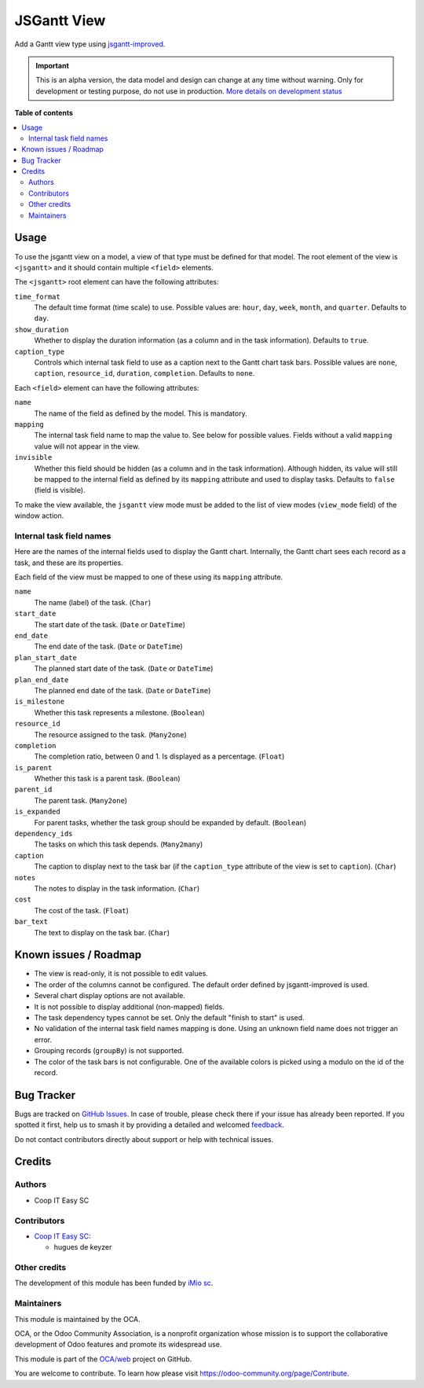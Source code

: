 ============
JSGantt View
============

.. 
   !!!!!!!!!!!!!!!!!!!!!!!!!!!!!!!!!!!!!!!!!!!!!!!!!!!!
   !! This file is generated by oca-gen-addon-readme !!
   !! changes will be overwritten.                   !!
   !!!!!!!!!!!!!!!!!!!!!!!!!!!!!!!!!!!!!!!!!!!!!!!!!!!!
   !! source digest: sha256:3cd0fb4bb5cef6bb98558d5cd4108cdeb8786937aea8a1e8f52989d206e01072
   !!!!!!!!!!!!!!!!!!!!!!!!!!!!!!!!!!!!!!!!!!!!!!!!!!!!

.. |badge1| image:: https://img.shields.io/badge/maturity-Alpha-red.png
    :target: https://odoo-community.org/page/development-status
    :alt: Alpha
.. |badge2| image:: https://img.shields.io/badge/licence-AGPL--3-blue.png
    :target: http://www.gnu.org/licenses/agpl-3.0-standalone.html
    :alt: License: AGPL-3
.. |badge3| image:: https://img.shields.io/badge/github-OCA%2Fweb-lightgray.png?logo=github
    :target: https://github.com/OCA/web/tree/16.0/web_view_jsgantt
    :alt: OCA/web
.. |badge4| image:: https://img.shields.io/badge/weblate-Translate%20me-F47D42.png
    :target: https://translation.odoo-community.org/projects/web-16-0/web-16-0-web_view_jsgantt
    :alt: Translate me on Weblate
.. |badge5| image:: https://img.shields.io/badge/runboat-Try%20me-875A7B.png
    :target: https://runboat.odoo-community.org/builds?repo=OCA/web&target_branch=16.0
    :alt: Try me on Runboat

|badge1| |badge2| |badge3| |badge4| |badge5|

Add a Gantt view type using `jsgantt-improved <https://github.com/jsGanttImproved/jsgantt-improved>`_.

.. IMPORTANT::
   This is an alpha version, the data model and design can change at any time without warning.
   Only for development or testing purpose, do not use in production.
   `More details on development status <https://odoo-community.org/page/development-status>`_

**Table of contents**

.. contents::
   :local:

Usage
=====

To use the jsgantt view on a model, a view of that type must be defined for
that model. The root element of the view is ``<jsgantt>`` and it should
contain multiple ``<field>`` elements.

The ``<jsgantt>`` root element can have the following attributes:

``time_format``
   The default time format (time scale) to use. Possible values are: ``hour``,
   ``day``, ``week``, ``month``, and ``quarter``. Defaults to ``day``.

``show_duration``
   Whether to display the duration information (as a column and in the task
   information). Defaults to ``true``.

``caption_type``
   Controls which internal task field to use as a caption next to the Gantt
   chart task bars. Possible values are ``none``, ``caption``,
   ``resource_id``, ``duration``, ``completion``. Defaults to ``none``.

Each ``<field>`` element can have the following attributes:

``name``
   The name of the field as defined by the model. This is mandatory.

``mapping``
   The internal task field name to map the value to. See below for possible
   values. Fields without a valid ``mapping`` value will not appear in the
   view.

``invisible``
   Whether this field should be hidden (as a column and in the task
   information). Although hidden, its value will still be mapped to the
   internal field as defined by its ``mapping`` attribute and used to display
   tasks. Defaults to ``false`` (field is visible).

To make the view available, the ``jsgantt`` view mode must be added to the
list of view modes (``view_mode`` field) of the window action.

Internal task field names
~~~~~~~~~~~~~~~~~~~~~~~~~

Here are the names of the internal fields used to display the Gantt chart.
Internally, the Gantt chart sees each record as a task, and these are its
properties.

Each field of the view must be mapped to one of these using its ``mapping``
attribute.

``name``
    The name (label) of the task. (``Char``)

``start_date``
    The start date of the task. (``Date`` or ``DateTime``)

``end_date``
    The end date of the task. (``Date`` or ``DateTime``)

``plan_start_date``
    The planned start date of the task. (``Date`` or ``DateTime``)

``plan_end_date``
    The planned end date of the task. (``Date`` or ``DateTime``)

``is_milestone``
    Whether this task represents a milestone. (``Boolean``)

``resource_id``
    The resource assigned to the task. (``Many2one``)

``completion``
    The completion ratio, between 0 and 1. Is displayed as a percentage.
    (``Float``)

``is_parent``
    Whether this task is a parent task. (``Boolean``)

``parent_id``
    The parent task. (``Many2one``)

``is_expanded``
    For parent tasks, whether the task group should be expanded by default.
    (``Boolean``)

``dependency_ids``
    The tasks on which this task depends. (``Many2many``)

``caption``
    The caption to display next to the task bar (if the ``caption_type``
    attribute of the view is set to ``caption``). (``Char``)

``notes``
    The notes to display in the task information. (``Char``)

``cost``
    The cost of the task. (``Float``)

``bar_text``
    The text to display on the task bar. (``Char``)

Known issues / Roadmap
======================

* The view is read-only, it is not possible to edit values.
* The order of the columns cannot be configured. The default order defined by
  jsgantt-improved is used.
* Several chart display options are not available.
* It is not possible to display additional (non-mapped) fields.
* The task dependency types cannot be set. Only the default "finish to start"
  is used.
* No validation of the internal task field names mapping is done. Using an
  unknown field name does not trigger an error.
* Grouping records (``groupBy``) is not supported.
* The color of the task bars is not configurable. One of the available colors
  is picked using a modulo on the id of the record.

Bug Tracker
===========

Bugs are tracked on `GitHub Issues <https://github.com/OCA/web/issues>`_.
In case of trouble, please check there if your issue has already been reported.
If you spotted it first, help us to smash it by providing a detailed and welcomed
`feedback <https://github.com/OCA/web/issues/new?body=module:%20web_view_jsgantt%0Aversion:%2016.0%0A%0A**Steps%20to%20reproduce**%0A-%20...%0A%0A**Current%20behavior**%0A%0A**Expected%20behavior**>`_.

Do not contact contributors directly about support or help with technical issues.

Credits
=======

Authors
~~~~~~~

* Coop IT Easy SC

Contributors
~~~~~~~~~~~~

* `Coop IT Easy SC <https://coopiteasy.be>`_:

  * hugues de keyzer

Other credits
~~~~~~~~~~~~~

The development of this module has been funded by `iMio sc
<https://www.imio.be/>`_.

Maintainers
~~~~~~~~~~~

This module is maintained by the OCA.

.. image:: https://odoo-community.org/logo.png
   :alt: Odoo Community Association
   :target: https://odoo-community.org

OCA, or the Odoo Community Association, is a nonprofit organization whose
mission is to support the collaborative development of Odoo features and
promote its widespread use.

This module is part of the `OCA/web <https://github.com/OCA/web/tree/16.0/web_view_jsgantt>`_ project on GitHub.

You are welcome to contribute. To learn how please visit https://odoo-community.org/page/Contribute.
